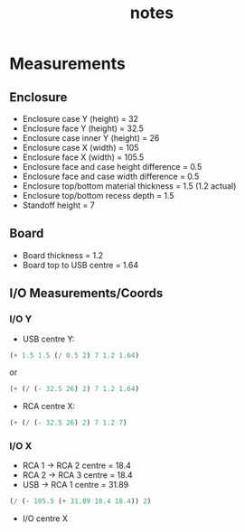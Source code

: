 #+TITLE: notes

* Measurements
** Enclosure
- Enclosure case Y (height) = 32
- Enclosure face Y (height) = 32.5
- Enclosure case inner Y (height) = 26
- Enclosure case X (width) = 105
- Enclosure face X (width) = 105.5
- Enclosure face and case height difference = 0.5
- Enclosure face and case width difference = 0.5
- Enclosure top/bottom material thickness = 1.5 (1.2 actual)
- Enclosure top/bottom recess depth = 1.5
- Standoff height = 7
** Board
- Board thickness = 1.2
- Board top to USB centre = 1.64
** I/O Measurements/Coords
*** I/O Y
- USB centre Y:

#+BEGIN_SRC emacs-lisp
(+ 1.5 1.5 (/ 0.5 2) 7 1.2 1.64)
#+END_SRC

or

#+BEGIN_SRC emacs-lisp
(+ (/ (- 32.5 26) 2) 7 1.2 1.64)
#+END_SRC

- RCA centre X:
#+BEGIN_SRC emacs-lisp
(+ (/ (- 32.5 26) 2) 7 1.2 7)
#+END_SRC

*** I/O X
- RCA 1 -> RCA 2 centre = 18.4
- RCA 2 -> RCA 3 centre = 18.4
- USB -> RCA 1 centre = 31.89

#+BEGIN_SRC emacs-lisp
(/ (- 105.5 (+ 31.89 18.4 18.4)) 2)
#+END_SRC

- I/O centre X
